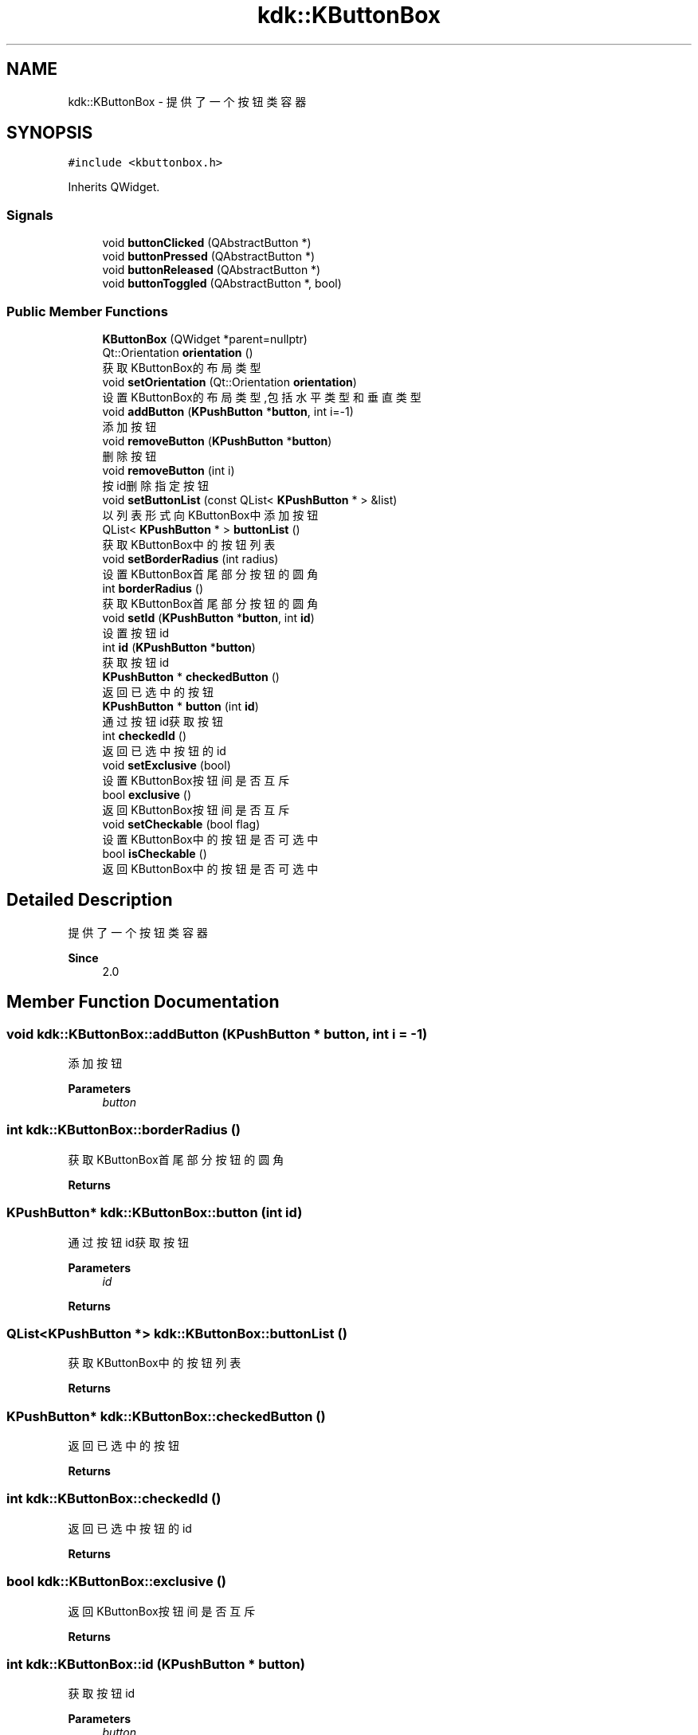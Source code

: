 .TH "kdk::KButtonBox" 3 "Thu Oct 12 2023" "Version version:2.3" "LIBLINGMOSDK-APPLICATIONS" \" -*- nroff -*-
.ad l
.nh
.SH NAME
kdk::KButtonBox \- 提供了一个按钮类容器  

.SH SYNOPSIS
.br
.PP
.PP
\fC#include <kbuttonbox\&.h>\fP
.PP
Inherits QWidget\&.
.SS "Signals"

.in +1c
.ti -1c
.RI "void \fBbuttonClicked\fP (QAbstractButton *)"
.br
.ti -1c
.RI "void \fBbuttonPressed\fP (QAbstractButton *)"
.br
.ti -1c
.RI "void \fBbuttonReleased\fP (QAbstractButton *)"
.br
.ti -1c
.RI "void \fBbuttonToggled\fP (QAbstractButton *, bool)"
.br
.in -1c
.SS "Public Member Functions"

.in +1c
.ti -1c
.RI "\fBKButtonBox\fP (QWidget *parent=nullptr)"
.br
.ti -1c
.RI "Qt::Orientation \fBorientation\fP ()"
.br
.RI "获取KButtonBox的布局类型 "
.ti -1c
.RI "void \fBsetOrientation\fP (Qt::Orientation \fBorientation\fP)"
.br
.RI "设置KButtonBox的布局类型,包括水平类型和垂直类型 "
.ti -1c
.RI "void \fBaddButton\fP (\fBKPushButton\fP *\fBbutton\fP, int i=\-1)"
.br
.RI "添加按钮 "
.ti -1c
.RI "void \fBremoveButton\fP (\fBKPushButton\fP *\fBbutton\fP)"
.br
.RI "删除按钮 "
.ti -1c
.RI "void \fBremoveButton\fP (int i)"
.br
.RI "按id删除指定按钮 "
.ti -1c
.RI "void \fBsetButtonList\fP (const QList< \fBKPushButton\fP * > &list)"
.br
.RI "以列表形式向KButtonBox中添加按钮 "
.ti -1c
.RI "QList< \fBKPushButton\fP * > \fBbuttonList\fP ()"
.br
.RI "获取KButtonBox中的按钮列表 "
.ti -1c
.RI "void \fBsetBorderRadius\fP (int radius)"
.br
.RI "设置KButtonBox首尾部分按钮的圆角 "
.ti -1c
.RI "int \fBborderRadius\fP ()"
.br
.RI "获取KButtonBox首尾部分按钮的圆角 "
.ti -1c
.RI "void \fBsetId\fP (\fBKPushButton\fP *\fBbutton\fP, int \fBid\fP)"
.br
.RI "设置按钮id "
.ti -1c
.RI "int \fBid\fP (\fBKPushButton\fP *\fBbutton\fP)"
.br
.RI "获取按钮id "
.ti -1c
.RI "\fBKPushButton\fP * \fBcheckedButton\fP ()"
.br
.RI "返回已选中的按钮 "
.ti -1c
.RI "\fBKPushButton\fP * \fBbutton\fP (int \fBid\fP)"
.br
.RI "通过按钮id获取按钮 "
.ti -1c
.RI "int \fBcheckedId\fP ()"
.br
.RI "返回已选中按钮的id "
.ti -1c
.RI "void \fBsetExclusive\fP (bool)"
.br
.RI "设置KButtonBox按钮间是否互斥 "
.ti -1c
.RI "bool \fBexclusive\fP ()"
.br
.RI "返回KButtonBox按钮间是否互斥 "
.ti -1c
.RI "void \fBsetCheckable\fP (bool flag)"
.br
.RI "设置KButtonBox中的按钮是否可选中 "
.ti -1c
.RI "bool \fBisCheckable\fP ()"
.br
.RI "返回KButtonBox中的按钮是否可选中 "
.in -1c
.SH "Detailed Description"
.PP 
提供了一个按钮类容器 


.PP
\fBSince\fP
.RS 4
2\&.0 
.RE
.PP

.SH "Member Function Documentation"
.PP 
.SS "void kdk::KButtonBox::addButton (\fBKPushButton\fP * button, int i = \fC\-1\fP)"

.PP
添加按钮 
.PP
\fBParameters\fP
.RS 4
\fIbutton\fP 
.RE
.PP

.SS "int kdk::KButtonBox::borderRadius ()"

.PP
获取KButtonBox首尾部分按钮的圆角 
.PP
\fBReturns\fP
.RS 4

.RE
.PP

.SS "\fBKPushButton\fP* kdk::KButtonBox::button (int id)"

.PP
通过按钮id获取按钮 
.PP
\fBParameters\fP
.RS 4
\fIid\fP 
.RE
.PP
\fBReturns\fP
.RS 4
.RE
.PP

.SS "QList<\fBKPushButton\fP *> kdk::KButtonBox::buttonList ()"

.PP
获取KButtonBox中的按钮列表 
.PP
\fBReturns\fP
.RS 4

.RE
.PP

.SS "\fBKPushButton\fP* kdk::KButtonBox::checkedButton ()"

.PP
返回已选中的按钮 
.PP
\fBReturns\fP
.RS 4

.RE
.PP

.SS "int kdk::KButtonBox::checkedId ()"

.PP
返回已选中按钮的id 
.PP
\fBReturns\fP
.RS 4

.RE
.PP

.SS "bool kdk::KButtonBox::exclusive ()"

.PP
返回KButtonBox按钮间是否互斥 
.PP
\fBReturns\fP
.RS 4

.RE
.PP

.SS "int kdk::KButtonBox::id (\fBKPushButton\fP * button)"

.PP
获取按钮id 
.PP
\fBParameters\fP
.RS 4
\fIbutton\fP 
.RE
.PP
\fBReturns\fP
.RS 4
.RE
.PP

.SS "bool kdk::KButtonBox::isCheckable ()"

.PP
返回KButtonBox中的按钮是否可选中 
.PP
\fBReturns\fP
.RS 4

.RE
.PP

.SS "Qt::Orientation kdk::KButtonBox::orientation ()"

.PP
获取KButtonBox的布局类型 
.PP
\fBReturns\fP
.RS 4

.RE
.PP

.SS "void kdk::KButtonBox::removeButton (int i)"

.PP
按id删除指定按钮 
.PP
\fBParameters\fP
.RS 4
\fIi\fP 
.RE
.PP

.SS "void kdk::KButtonBox::removeButton (\fBKPushButton\fP * button)"

.PP
删除按钮 
.PP
\fBParameters\fP
.RS 4
\fIbutton\fP 
.RE
.PP

.SS "void kdk::KButtonBox::setBorderRadius (int radius)"

.PP
设置KButtonBox首尾部分按钮的圆角 
.PP
\fBParameters\fP
.RS 4
\fIradius\fP 
.RE
.PP

.SS "void kdk::KButtonBox::setButtonList (const QList< \fBKPushButton\fP * > & list)"

.PP
以列表形式向KButtonBox中添加按钮 
.PP
\fBParameters\fP
.RS 4
\fIlist\fP 
.br
\fIcheckable\fP 
.RE
.PP

.SS "void kdk::KButtonBox::setId (\fBKPushButton\fP * button, int id)"

.PP
设置按钮id 
.PP
\fBParameters\fP
.RS 4
\fIbutton\fP 
.br
\fIid\fP 
.RE
.PP

.SS "void kdk::KButtonBox::setOrientation (Qt::Orientation orientation)"

.PP
设置KButtonBox的布局类型,包括水平类型和垂直类型 
.PP
\fBParameters\fP
.RS 4
\fIorientation\fP 
.RE
.PP


.SH "Author"
.PP 
Generated automatically by Doxygen for LIBLINGMOSDK-APPLICATIONS from the source code\&.
